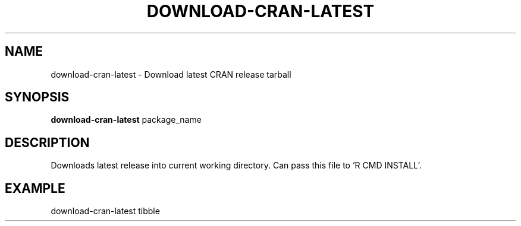 .TH DOWNLOAD-CRAN-LATEST 1 2019-11-10 Bash
.SH NAME
download-cran-latest \-
Download latest CRAN release tarball
.SH SYNOPSIS
.B download-cran-latest
package_name
.SH DESCRIPTION
Downloads latest release into current working directory. Can pass this file to 'R CMD INSTALL'.
.SH EXAMPLE
download-cran-latest tibble
